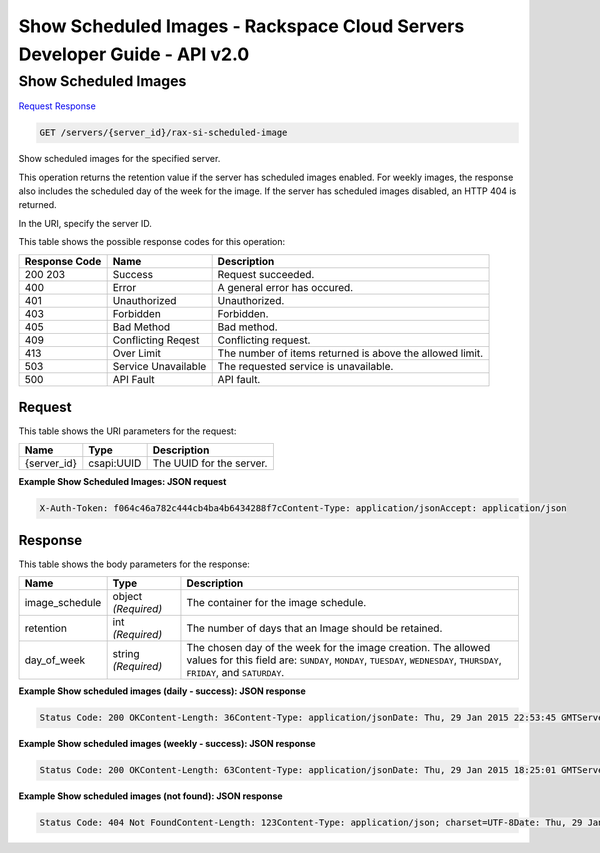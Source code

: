 =============================================================================
Show Scheduled Images -  Rackspace Cloud Servers Developer Guide - API v2.0
=============================================================================

Show Scheduled Images
~~~~~~~~~~~~~~~~~~~~~~~~~

`Request <GET_show_scheduled_images_servers_server_id_rax-si-scheduled-image.rst#request>`__
`Response <GET_show_scheduled_images_servers_server_id_rax-si-scheduled-image.rst#response>`__

.. code-block:: javascript

    GET /servers/{server_id}/rax-si-scheduled-image

Show scheduled images for the specified server.

This operation returns the retention value if the server has scheduled images enabled. For weekly images, the response also includes the scheduled day of the week for the image. If the server has scheduled images disabled, an HTTP 404 is returned.

In the URI, specify the server ID.



This table shows the possible response codes for this operation:


+--------------------------+-------------------------+-------------------------+
|Response Code             |Name                     |Description              |
+==========================+=========================+=========================+
|200 203                   |Success                  |Request succeeded.       |
+--------------------------+-------------------------+-------------------------+
|400                       |Error                    |A general error has      |
|                          |                         |occured.                 |
+--------------------------+-------------------------+-------------------------+
|401                       |Unauthorized             |Unauthorized.            |
+--------------------------+-------------------------+-------------------------+
|403                       |Forbidden                |Forbidden.               |
+--------------------------+-------------------------+-------------------------+
|405                       |Bad Method               |Bad method.              |
+--------------------------+-------------------------+-------------------------+
|409                       |Conflicting Reqest       |Conflicting request.     |
+--------------------------+-------------------------+-------------------------+
|413                       |Over Limit               |The number of items      |
|                          |                         |returned is above the    |
|                          |                         |allowed limit.           |
+--------------------------+-------------------------+-------------------------+
|503                       |Service Unavailable      |The requested service is |
|                          |                         |unavailable.             |
+--------------------------+-------------------------+-------------------------+
|500                       |API Fault                |API fault.               |
+--------------------------+-------------------------+-------------------------+


Request
^^^^^^^^^^^^^^^^^

This table shows the URI parameters for the request:

+--------------------------+-------------------------+-------------------------+
|Name                      |Type                     |Description              |
+==========================+=========================+=========================+
|{server_id}               |csapi:UUID               |The UUID for the server. |
+--------------------------+-------------------------+-------------------------+








**Example Show Scheduled Images: JSON request**


.. code::

    X-Auth-Token: f064c46a782c444cb4ba4b6434288f7cContent-Type: application/jsonAccept: application/json


Response
^^^^^^^^^^^^^^^^^^


This table shows the body parameters for the response:

+--------------------------+-------------------------+-------------------------+
|Name                      |Type                     |Description              |
+==========================+=========================+=========================+
|image_schedule            |object *(Required)*      |The container for the    |
|                          |                         |image schedule.          |
+--------------------------+-------------------------+-------------------------+
|retention                 |int *(Required)*         |The number of days that  |
|                          |                         |an Image should be       |
|                          |                         |retained.                |
+--------------------------+-------------------------+-------------------------+
|day_of_week               |string *(Required)*      |The chosen day of the    |
|                          |                         |week for the image       |
|                          |                         |creation. The allowed    |
|                          |                         |values for this field    |
|                          |                         |are: ``SUNDAY``,         |
|                          |                         |``MONDAY``, ``TUESDAY``, |
|                          |                         |``WEDNESDAY``,           |
|                          |                         |``THURSDAY``,            |
|                          |                         |``FRIDAY``, and          |
|                          |                         |``SATURDAY``.            |
+--------------------------+-------------------------+-------------------------+





**Example Show scheduled images (daily - success): JSON response**


.. code::

    Status Code: 200 OKContent-Length: 36Content-Type: application/jsonDate: Thu, 29 Jan 2015 22:53:45 GMTServer: Jetty(8.0.y.z-SNAPSHOT)Via: 1.1 Repose (Repose/2.12)x-compute-request-id: req-5d33237d-0f96-4d13-a057-5ab2b1b46f71


**Example Show scheduled images (weekly - success): JSON response**


.. code::

    Status Code: 200 OKContent-Length: 63Content-Type: application/jsonDate: Thu, 29 Jan 2015 18:25:01 GMTServer: Jetty(8.0.y.z-SNAPSHOT)Via: 1.1 Repose (Repose/2.12)x-compute-request-id: req-f90ae0d1-e0d8-407b-9af0-f4ed79935991


**Example Show scheduled images (not found): JSON response**


.. code::

    Status Code: 404 Not FoundContent-Length: 123Content-Type: application/json; charset=UTF-8Date: Thu, 29 Jan 2015 22:24:11 GMTServer: Jetty(8.0.y.z-SNAPSHOT)Via: 1.1 Repose (Repose/2.12)x-compute-request-id: req-e20a9646-e225-403b-9e81-53c22728cbaf

